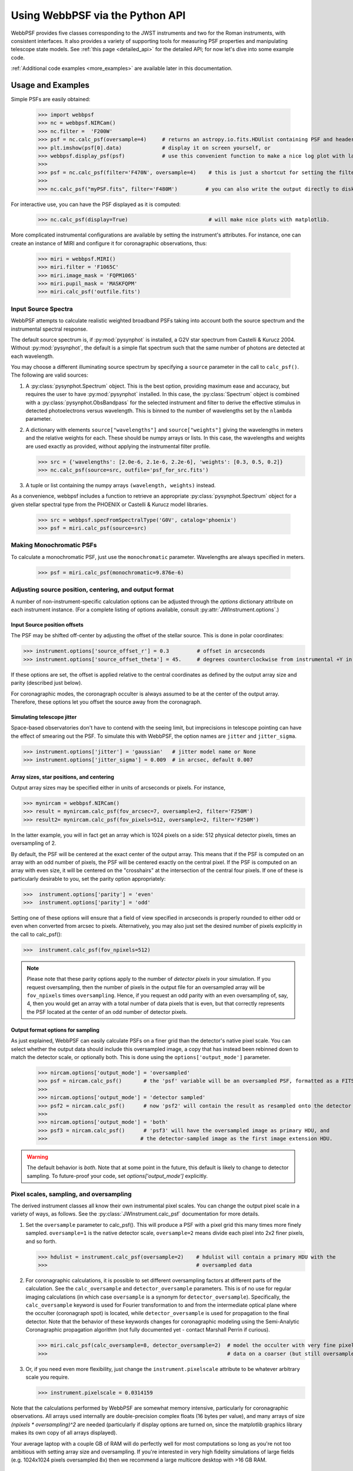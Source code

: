 .. module:: webbpsf

.. _using_api:

********************************
Using WebbPSF via the Python API
********************************


WebbPSF provides
five classes corresponding to the JWST instruments and two for the Roman instruments, with consistent interfaces. It also provides a variety of
supporting tools for measuring PSF properties and manipulating telescope state models.
See :ref:`this page <detailed_api>` for the detailed API; for now let's dive into some example code.

:ref:`Additional code examples <more_examples>` are available later in this documentation.


Usage and Examples
==================

Simple PSFs are easily obtained:

    >>> import webbpsf
    >>> nc = webbpsf.NIRCam()
    >>> nc.filter =  'F200W'
    >>> psf = nc.calc_psf(oversample=4)     # returns an astropy.io.fits.HDUlist containing PSF and header
    >>> plt.imshow(psf[0].data)             # display it on screen yourself, or
    >>> webbpsf.display_psf(psf)            # use this convenient function to make a nice log plot with labeled axes
    >>>
    >>> psf = nc.calc_psf(filter='F470N', oversample=4)    # this is just a shortcut for setting the filter, then computing a PSF
    >>>
    >>> nc.calc_psf("myPSF.fits", filter='F480M')         # you can also write the output directly to disk if you prefer.


For interactive use, you can have the PSF displayed as it is computed:

    >>> nc.calc_psf(display=True)                          # will make nice plots with matplotlib.

.. image:: ./fig1_nircam_f200w.png
   :scale: 75%
   :align: center
   :alt: Sample PSF image

More complicated instrumental configurations are available by setting the instrument's attributes. For instance,
one can create an instance of MIRI and configure it for coronagraphic observations, thus:

    >>> miri = webbpsf.MIRI()
    >>> miri.filter = 'F1065C'
    >>> miri.image_mask = 'FQPM1065'
    >>> miri.pupil_mask = 'MASKFQPM'
    >>> miri.calc_psf('outfile.fits')

.. image:: ./fig_miri_coron_f1065c.png
   :scale: 75%
   :align: center
   :alt: Sample PSF image


Input Source Spectra
--------------------

WebbPSF attempts to calculate realistic weighted broadband PSFs taking into account both the source spectrum and the instrumental spectral response.

The default source spectrum is, if :py:mod:`pysynphot` is installed, a G2V star spectrum from Castelli & Kurucz 2004. Without :py:mod:`pysynphot`, the default is a simple flat spectrum such that the same number of photons are detected at each wavelength.

You may choose a different illuminating source spectrum by specifying a ``source`` parameter in the call to ``calc_psf()``. The following are valid sources:

1. A :py:class:`pysynphot.Spectrum` object. This is the best option, providing maximum ease and accuracy, but requires the user to have :py:mod:`pysynphot` installed.  In this case, the :py:class:`Spectrum` object is combined with a :py:class:`pysynphot.ObsBandpass` for the selected instrument and filter to derive the effective stimulus in detected photoelectrons versus wavelength. This is binned to the number of wavelengths set by the ``nlambda`` parameter.
2. A dictionary with elements ``source["wavelengths"]`` and ``source["weights"]`` giving the wavelengths in meters and the relative weights for each. These should be numpy arrays or lists. In this case, the wavelengths and weights are used exactly as provided, without applying the instrumental filter profile.

   >>> src = {'wavelengths': [2.0e-6, 2.1e-6, 2.2e-6], 'weights': [0.3, 0.5, 0.2]}
   >>> nc.calc_psf(source=src, outfile='psf_for_src.fits')

3. A tuple or list containing the numpy arrays ``(wavelength, weights)`` instead.


As a convenience, webbpsf includes a function to retrieve an appropriate :py:class:`pysynphot.Spectrum` object for a given stellar spectral type from the PHOENIX or Castelli & Kurucz model libraries.

   >>> src = webbpsf.specFromSpectralType('G0V', catalog='phoenix')
   >>> psf = miri.calc_psf(source=src)


Making Monochromatic PSFs
---------------------------------

To calculate a monochromatic PSF, just use the ``monochromatic`` parameter. Wavelengths are always specified in meters.

   >>> psf = miri.calc_psf(monochromatic=9.876e-6)



Adjusting source position, centering, and output format
-------------------------------------------------------

A number of non-instrument-specific calculation options can be adjusted through the `options` dictionary attribute on each instrument instance. (For a complete listing of options available, consult :py:attr:`JWInstrument.options`.)

Input Source position offsets
^^^^^^^^^^^^^^^^^^^^^^^^^^^^^

The PSF may be shifted off-center by adjusting the offset of the stellar source. This is done in polar coordinates:

>>> instrument.options['source_offset_r'] = 0.3         # offset in arcseconds
>>> instrument.options['source_offset_theta'] = 45.     # degrees counterclockwise from instrumental +Y in the science frame

If these options are set, the offset is applied relative to the central coordinates as defined by the output array size and parity (described just below).

For coronagraphic modes, the coronagraph occulter is always assumed to be at the center of the output array. Therefore, these options let you offset the source away from the coronagraph.

Simulating telescope jitter
^^^^^^^^^^^^^^^^^^^^^^^^^^^

Space-based observatories don't have to contend with the seeing limit, but imprecisions in telescope pointing can have the effect of smearing out the PSF. To simulate this with WebbPSF, the option names are ``jitter`` and ``jitter_sigma``.

>>> instrument.options['jitter'] = 'gaussian'   # jitter model name or None
>>> instrument.options['jitter_sigma'] = 0.009  # in arcsec, default 0.007

Array sizes, star positions, and centering
^^^^^^^^^^^^^^^^^^^^^^^^^^^^^^^^^^^^^^^^^^

Output array sizes may be specified either in units of arcseconds or pixels.  For instance,

>>> mynircam = webbpsf.NIRCam()
>>> result = mynircam.calc_psf(fov_arcsec=7, oversample=2, filter='F250M')
>>> result2= mynircam.calc_psf(fov_pixels=512, oversample=2, filter='F250M')

In the latter example, you will in fact get an array which is 1024 pixels on a side: 512 physical detector pixels, times an oversampling of 2.

By default, the PSF will be centered at the exact center of the output array. This means that if the PSF is computed on an array with an odd number of pixels, the
PSF will be centered exactly on the central pixel. If the PSF is computed on an array with even size, it will be centered on the "crosshairs" at the intersection of the central four pixels.
If one of these is particularly desirable to you, set the parity option appropriately:

>>>  instrument.options['parity'] = 'even'
>>>  instrument.options['parity'] = 'odd'

Setting one of these options will ensure that a field of view specified in arcseconds is properly rounded to either odd or even when converted from arcsec to pixels. Alternatively,
you may also just set the desired number of pixels explicitly in the call to calc_psf():

>>>  instrument.calc_psf(fov_npixels=512)


.. note::

    Please note that these parity options apply to the number of *detector
    pixels* in your simulation. If you request oversampling, then the number of
    pixels in the output file for an oversampled array will be
    ``fov_npixels`` times ``oversampling``. Hence, if you request an odd
    parity with an even oversampling of, say, 4, then you would get an array
    with a total number of data pixels that is even, but that correctly represents
    the PSF located at the center of an odd number of detector pixels.

Output format options for sampling
^^^^^^^^^^^^^^^^^^^^^^^^^^^^^^^^^^

As just explained, WebbPSF can easily calculate PSFs on a finer grid than the detector's native pixel scale. You can select whether the output data should include this oversampled image, a copy that has instead been rebinned down to match the detector scale, or optionally both. This is done using the ``options['output_mode']`` parameter.

   >>> nircam.options['output_mode'] = 'oversampled'
   >>> psf = nircam.calc_psf()       # the 'psf' variable will be an oversampled PSF, formatted as a FITS HDUlist
   >>>
   >>> nircam.options['output_mode'] = 'detector sampled'
   >>> psf2 = nircam.calc_psf()      # now 'psf2' will contain the result as resampled onto the detector scale.
   >>>
   >>> nircam.options['output_mode'] = 'both'
   >>> psf3 = nircam.calc_psf()      # 'psf3' will have the oversampled image as primary HDU, and
   >>>                              # the detector-sampled image as the first image extension HDU.

.. warning::
    The default behavior is `both`. Note that at some point in the future, this default is likely to change to detector sampling.
    To future-proof your code, set `options['output_mode']` explicitly.

Pixel scales, sampling, and oversampling
----------------------------------------

The derived instrument classes all know their own instrumental pixel scales. You can change the output
pixel scale in a variety of ways, as follows. See the :py:class:`JWInstrument.calc_psf` documentation for more details.

1. Set the ``oversample`` parameter to calc_psf(). This will produce a PSF with a pixel grid this many times more finely sampled.
   ``oversample=1`` is the native detector scale, ``oversample=2`` means divide each pixel into 2x2 finer pixels, and so forth.

   >>> hdulist = instrument.calc_psf(oversample=2)    # hdulist will contain a primary HDU with the
   >>>                                                # oversampled data



2. For coronagraphic calculations, it is possible to set different oversampling factors at different parts of the calculation. See the ``calc_oversample`` and ``detector_oversample`` parameters. This
   is of no use for regular imaging calculations (in which case ``oversample`` is a synonym for ``detector_oversample``). Specifically, the ``calc_oversample`` keyword is used for Fourier transformation to and from the intermediate optical plane where the occulter (coronagraph spot) is located, while ``detector_oversample`` is used for propagation to the final detector. Note that the behavior of these keywords changes for coronagraphic modeling using the Semi-Analytic Coronagraphic propagation algorithm (not fully documented yet - contact Marshall Perrin if curious).

   >>> miri.calc_psf(calc_oversample=8, detector_oversample=2)  # model the occulter with very fine pixels, then save the
   >>>                                                          # data on a coarser (but still oversampled) scale

3. Or, if you need even more flexibility, just change the ``instrument.pixelscale`` attribute to be whatever arbitrary scale you require.

   >>> instrument.pixelscale = 0.0314159



Note that the calculations performed by WebbPSF are somewhat memory intensive, particularly for coronagraphic observations. All arrays used internally are
double-precision complex floats (16 bytes per value), and many arrays of size `(npixels * oversampling)^2` are needed (particularly if display options are turned on, since the
matplotlib graphics library makes its own copy of all arrays displayed).

Your average laptop with a couple GB of RAM will do perfectly well for most computations so long as you're not too ambitious with setting array size and oversampling.
If you're interested in very high fidelity simulations of large fields (e.g. 1024x1024 pixels oversampled 8x) then we recommend a large multicore desktop with >16 GB RAM.



.. _normalization:

PSF normalization
-----------------

By default, PSFs are normalized to total intensity = 1.0 at the entrance pupil (i.e. at the JWST OTE primary). A PSF calculated for an infinite aperture would thus have integrated intensity =1.0. A PSF calculated on any smaller finite subarray will have some finite encircled energy less than one. For instance, at 2 microns a 10 arcsecond size FOV will enclose about 99% of the energy of the PSF.  Note that if there are any additional obscurations in the optical system (such as coronagraph masks, spectrograph slits, etc), then the fraction of light that reaches the final focal plane will typically be significantly less than 1, even if calculated on an arbitrarily large aperture. For instance the NIRISS NRM mask has a throughput of about 15%, so a PSF calculated in this mode with the default normalization will have integrated total intensity approximately 0.15 over a large FOV.

If a different normalization is desired, there are a few options that can be set in calls to calc_psf::

    >>>  psf = nc.calc_psf(normalize='last')

The above will normalize a PSF after the calculation, so the output (i.e. the PSF on whatever finite subarray) has total integrated intensity = 1.0. ::

    >>>  psf = nc.calc_psf(normalize='exit_pupil')

The above will normalize a PSF at the exit pupil (i.e. last pupil plane in the optical model). This normalization takes out the effect of any pupil obscurations such as coronagraph masks, spectrograph slits or pupil masks, the NIRISS NRM mask, and so forth. However it still leaves in the effect of any finite FOV. In other words, PSFs calculated in this mode will have integrated total intensity = 1.0 over an infinitely large FOV, even after the effects of any obscurations.


.. note::

       An aside on throughputs and normalization: Note that *by design* WebbPSF
       does not track or model the absolute throughput of any instrument.
       Consult the JWST Exposure Time Calculator and associated reference
       material if you are interested in absolute throughputs. Instead WebbPSF
       simply allows normalization of output PSFs' total intensity to 1 at
       either the entrance pupil, exit pupil, or final focal plane. When used
       to generate monochromatic PSFs for use in the JWST ETC, the entrance
       pupil normalization option is selected. Therefore WebbPSF first applies
       the normalization to unit flux at the primary mirror, propagates it
       through the optical system ignoring any reflective or transmissive
       losses from mirrors or filters (since the ETC throughput curves take
       care of those), and calculates only the diffractive losses from slits
       and stops. Any loss of light from optical stops (Lyot stops,
       spectrograph slits or coronagraph masks, the NIRISS NRM mask, etc.) will
       thus be included in the WebbPSF calculation.  Everything else (such as
       reflective or transmissive losses, detector quantum efficiencies, etc.,
       plus scaling for the specified target spectrum and brightness) is the
       ETC's job. This division of labor has been coordinated with the ETC team
       and ensures each factor that affects throughput is handled by one or the
       other system but is not double counted in both.

       To support realistic calculation of broadband PSFs however, WebbPSF does
       include normalized copies of the relative spectral response functions
       for every filter in each instrument.  These are included in the WebbPSF
       data distribution, and are derived behind the scenes from the same
       reference database as is used for the ETC. These relative spectral
       response functions are used to make a proper weighted sum of the
       individual monochromatic PSFs in a broadband calculation: weighted
       *relative to the broadband total flux of one another*, but still with no implied
       absolute normalization.


Controlling output log text
---------------------------

WebbPSF can output a log of calculation steps while it runs, which can be displayed to the screen and optionally saved to a file.
This is useful for verifying or debugging calculations.  To turn on log display, just run

    >>> webbpsf.setup_logging(filename='webbpsf.log')

The setup_logging function allows selection of the level of log detail following the standard Python logging system (DEBUG, INFO, WARN, ERROR).
To disable all printout of log messages, except for errors, set

    >>> webbpsf.setup_logging(level='ERROR')

WebbPSF remembers your
chosen logging settings between invocations, so if you close and then restart python it will automatically continue logging at the same level of detail as before.
See :py:func:`webbpsf.setup_logging` for more details.


Advanced Usage: Output file format, OPDs, and more
==================================================

This section serves as a catch-all for some more esoteric customizations and applications. See also the :ref:`more_examples` page.

Writing out only downsampled images
-----------------------------------

Perhaps you may want to calculate the PSF using oversampling, but to save disk space you only want to write out the PSF downsampled to detector resolution.

   >>> result =  inst.calc_psf(args, ...)
   >>> result['DET_SAMP'].writeto(outputfilename)

Or if you really care about writing it as a primary HDU rather than an extension, replace the 2nd line with

   >>> pyfits.PrimaryHDU(data=result['DET_SAMP'].data, header=result['DET_SAMP'].header).writeto(outputfilename)

Writing out intermediate images
-------------------------------

Your calculation may involve intermediate pupil and image planes (in fact, it most likely does). WebbPSF / POPPY allow you to inspect the intermediate pupil and image planes visually with the display keyword argument to :py:meth:`~webbpsf.JWInstrument.calc_psf`. Sometimes, however, you may want to save these arrays to FITS files for analysis. This is done with the ``save_intermediates`` keyword argument to :py:meth:`~webbpsf.JWInstrument.calc_psf`.

The intermediate wavefront planes will be written out to FITS files in the current directory, named in the format ``wavefront_plane_%03d.fits``. You can additionally specify what representation of the wavefront you want saved with the ``save_intermediates_what`` argument to :py:meth:`~webbpsf.JWInstrument.calc_psf`. This can be ``all``, ``parts``, ``amplitude``, ``phase`` or ``complex``, as defined as in :py:meth:`poppy.Wavefront.asFITS`. The default is to write ``all`` (intensity, amplitude, and phase as three 2D slices of a data cube).

If you pass ``return_intermediates=True`` as well, the return value of calc_psf is then ``psf, intermediate_wavefronts_list`` rather than the usual ``psf``.

.. warning::

   The ``save_intermediates`` keyword argument does not work when using parallelized computation, and WebbPSF will fail with an exception if you attempt to pass ``save_intermediates=True`` when running in parallel. The ``return_intermediates`` option has this same restriction.

Providing your own OPDs or pupils from some other source
--------------------------------------------------------

It is straight forward to configure an Instrument object to use a pupil OPD file of your own devising, by setting the ``pupilopd`` attribute of the Instrument object:

        >>> niriss = webbpsf.NIRISS()
        >>> niriss.pupilopd = "/path/to/your/OPD_file.fits"

If you have a pupil that is an array in memory but not saved on disk, you can pass it in as a fits.HDUList object :

        >>> myOPD = some_function_that_returns_properly_formatted_HDUList(various, function, args...)
        >>> niriss.pupilopd = myOPD

Likewise, you can set the pupil transmission file in a similar manner by setting the ``pupil`` attribute:

        >>> niriss.pupil = "/path/to/your/OPD_file.fits"


Please see the documentation for :py:class:`poppy.FITSOpticalElement` for information on the required formatting of the FITS file.
In particular, you will need to set the `PUPLSCAL` keyword, and OPD values must be given in units of meters.


Calculating Data Cubes
----------------------

Sometimes it is convenient to calculate many PSFs at different wavelengths with the same instrument
config. You can do this just by iterating over calls to ``calc_psf``, but there's also a function to
automate this: ``calc_datacube``. For example, here's something loosely like the NIRSpec IFU in
F290LP:


.. code-block:: Python

    # Set up a NIRSpec instance
    nrs = webbpsf.NIRSpec()
    nrs.image_mask = None # No MSA for IFU mode
    nl = np.linspace(2.87e-6, 5.27e-6, 6)

    # Calculate PSF datacube
    cube = nrs.calc_datacube(wavelengths=nl, fov_pixels=27, oversample=4)

    # Display the contents of the data cube
    fig, axes = plt.subplots(nrows=2, ncols=3, figsize=(10,7))
    for iy in range(2):
        for ix in range(3):
            ax=axes[iy,ix]
            i = iy*3+ix
            wl = cube[0].header['WAVELN{:02d}'.format(i)]

            # Note that when displaying datacubes, you have to set the "cube_slice" parameter
            webbpsf.display_psf(cube, ax=ax, cube_slice=i,
                                title="NIRSpec, $\lambda$ = {:.3f} $\mu$m".format(wl*1e6),
                                vmax=.2, vmin=1e-4, ext=1, colorbar=False)
            ax.xaxis.set_visible(False)
            ax.yaxis.set_visible(False)


.. image:: ./fig_nirspec_cube_f290lp.png
   :scale: 100%
   :align: center
   :alt: Sample PSF cube image




Subclassing a JWInstrument to add additional functionality
----------------------------------------------------------

Perhaps you want to modify the OPD used for a given instrument, for instance to
add a defocus. You can do this by subclassing one of the existing instrument
classes to override the :py:meth:`JWInstrument._addAdditionalOptics` function. An :py:class:`OpticalSystem <poppy.OpticalSystem>` is
basically a list so it's straightforward to just add another optic there. In
this example it's a lens for defocus but you could just as easily add another
:py:class:`FITSOpticalElement <poppy.FITSOpticalElement>` instead to read in a disk file.


Note, we do this as an example here to show how to modify an instrument class by
subclassing it, which can let you add arbitrary new functionality.
There's an easier way to add defocus specifically; see below.


    >>> class FGS_with_defocus(webbpsf.FGS):
    >>>     def __init__(self, *args, **kwargs):
    >>>         webbpsf.FGS.__init__(self, *args, **kwargs)
    >>>         # modify the following as needed to get your desired defocus
    >>>         self.defocus_waves = 0
    >>>         self.defocus_lambda = 4e-6
    >>>     def _addAdditionalOptics(self, optsys, *args, **kwargs):
    >>>         optsys = webbpsf.FGS._addAdditionalOptics(self, optsys, *args, **kwargs)
    >>>         lens = poppy.ThinLens(
    >>>             name='FGS Defocus',
    >>>             nwaves=self.defocus_waves,
    >>>             reference_wavelength=self.defocus_lambda
    >>>         )
    >>>         lens.planetype = poppy.PUPIL  # tell propagation algorithm which this is
    >>>         optsys.planes.insert(1, lens)
    >>>         return optsys
    >>>
    >>> fgs2 = FGS_with_defocus()
    >>> # apply 4 waves of defocus at the wavelength
    >>> # defined by FGS_with_defocus.defocus_lambda
    >>> fgs2.defocus_waves = 4
    >>> psf = fgs2.calc_psf()
    >>> webbpsf.display_psf(psf)


Defocusing an instrument
--------------------------------

The instrument options dictionary also lets you specify an optional defocus
amount.  You can specify both the wavelength at which it should be applied, and
the number of waves of defocus (at that wavelength, specified as waves
peak-to-valley over the circumscribing circular pupil of JWST).


   >>> nircam.options['defocus_waves'] = 3.2
   >>> nircam.options['defocus_wavelength'] = 2.0e-6


